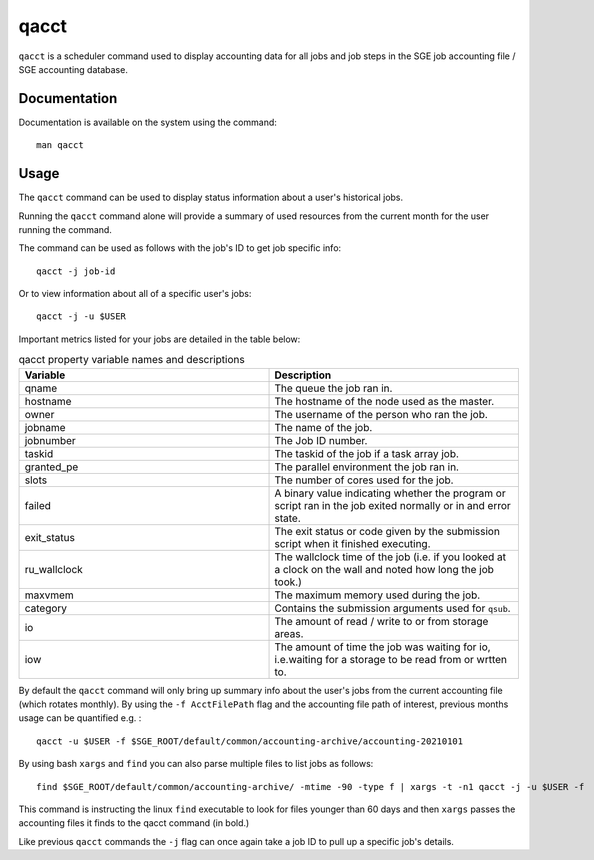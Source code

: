 .. _qacct:

qacct
======

``qacct`` is a scheduler command used to display accounting data for all jobs and job steps in 
the SGE job accounting file / SGE accounting database.

Documentation
-------------

Documentation is available on the system using the command::

    man qacct

Usage
-----

The ``qacct`` command can be used to display status information about a user's historical 
jobs.

Running the ``qacct``  command alone will provide a summary of used resources from the current month 
for the user running the command.

The command can be used as follows with the job's ID to get job specific info: ::

    qacct -j job-id

Or to view information about all of a specific user's jobs: ::

    qacct -j -u $USER

Important metrics listed for your jobs are detailed in the table below: 

.. list-table:: qacct property variable names and descriptions
   :widths: 50 50
   :header-rows: 1

   * - Variable
     - Description
   * - qname
     - The queue the job ran in.
   * - hostname
     - The hostname of the node used as the master.
   * - owner
     - The username of the person who ran the job.
   * - jobname
     - The name of the job.
   * - jobnumber
     - The Job ID number.
   * - taskid
     - The taskid of the job if a task array job.
   * - granted_pe
     - The parallel environment the job ran in.
   * - slots
     - The number of cores used for the job.
   * - failed
     - A binary value indicating whether the program or script ran in the job exited normally or in and error state.
   * - exit_status
     - The exit status or code given by the submission script when it finished executing.
   * - ru_wallclock
     - The wallclock time of the job (i.e. if you looked at a clock on the wall and noted how long the job took.)
   * - maxvmem
     - The maximum memory used during the job.
   * - category
     - Contains the submission arguments used for ``qsub``.
   * - io
     - The amount of read / write to or from storage areas.
   * - iow
     - The amount of time the job was waiting for io, i.e.waiting for a storage to be read from or wrtten to.


By default the ``qacct`` command will only bring up summary info about the user's jobs from the 
current accounting file (which rotates monthly). By using the ``-f AcctFilePath`` flag and the 
accounting file path of interest, previous months usage can be quantified e.g. : ::

    qacct -u $USER -f $SGE_ROOT/default/common/accounting-archive/accounting-20210101

By using bash ``xargs`` and ``find`` you can also parse multiple files to list jobs as follows: ::

    find $SGE_ROOT/default/common/accounting-archive/ -mtime -90 -type f | xargs -t -n1 qacct -j -u $USER -f

This command is instructing the linux ``find`` executable to look for files younger than 60 days and 
then ``xargs`` passes the accounting files it finds to the qacct command (in bold.)

Like previous ``qacct`` commands the ``-j`` flag can once again take a job ID to pull up a specific 
job's details.

